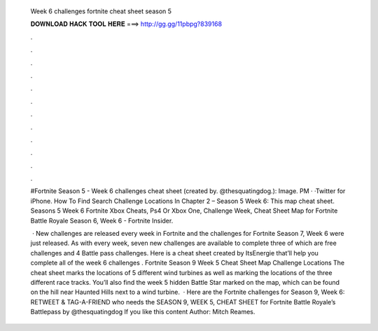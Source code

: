   Week 6 challenges fortnite cheat sheet season 5
  
  
  
  𝐃𝐎𝐖𝐍𝐋𝐎𝐀𝐃 𝐇𝐀𝐂𝐊 𝐓𝐎𝐎𝐋 𝐇𝐄𝐑𝐄 ===> http://gg.gg/11pbpg?839168
  
  
  
  .
  
  
  
  .
  
  
  
  .
  
  
  
  .
  
  
  
  .
  
  
  
  .
  
  
  
  .
  
  
  
  .
  
  
  
  .
  
  
  
  .
  
  
  
  .
  
  
  
  .
  
  #Fortnite Season 5 - Week 6 challenges cheat sheet (created by. @thesquatingdog.): Image. PM · ·Twitter for iPhone. How To Find Search Challenge Locations In Chapter 2 – Season 5 Week 6: This map cheat sheet. Seasons 5 Week 6 Fortnite Xbox Cheats, Ps4 Or Xbox One, Challenge Week, Cheat Sheet Map for Fortnite Battle Royale Season 6, Week 6 - Fortnite Insider.
  
   · New challenges are released every week in Fortnite and the challenges for Fortnite Season 7, Week 6 were just released. As with every week, seven new challenges are available to complete three of which are free challenges and 4 Battle pass challenges. Here is a cheat sheet created by ItsEnergie that’ll help you complete all of the week 6 challenges . Fortnite Season 9 Week 5 Cheat Sheet Map Challenge Locations The cheat sheet marks the locations of 5 different wind turbines as well as marking the locations of the three different race tracks. You’ll also find the week 5 hidden Battle Star marked on the map, which can be found on the hill near Haunted Hills next to a wind turbine.  · Here are the Fortnite challenges for Season 9, Week 6: RETWEET & TAG-A-FRIEND who needs the SEASON 9, WEEK 5, CHEAT SHEET for Fortnite Battle Royale’s Battlepass by @thesquatingdog If you like this content Author: Mitch Reames.
